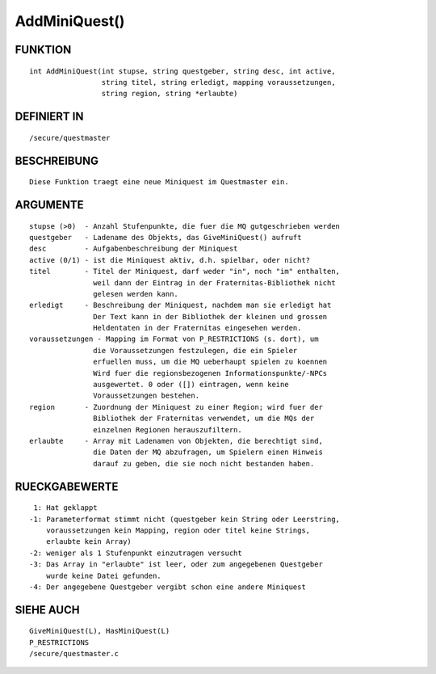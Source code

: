AddMiniQuest()
==============

FUNKTION
--------
::

    int AddMiniQuest(int stupse, string questgeber, string desc, int active,
                     string titel, string erledigt, mapping voraussetzungen,
                     string region, string *erlaubte)

DEFINIERT IN
------------
::

    /secure/questmaster

BESCHREIBUNG
------------
::

    Diese Funktion traegt eine neue Miniquest im Questmaster ein.

ARGUMENTE
---------
::

    stupse (>0)  - Anzahl Stufenpunkte, die fuer die MQ gutgeschrieben werden
    questgeber   - Ladename des Objekts, das GiveMiniQuest() aufruft
    desc         - Aufgabenbeschreibung der Miniquest
    active (0/1) - ist die Miniquest aktiv, d.h. spielbar, oder nicht?
    titel        - Titel der Miniquest, darf weder "in", noch "im" enthalten,
                   weil dann der Eintrag in der Fraternitas-Bibliothek nicht
                   gelesen werden kann.
    erledigt     - Beschreibung der Miniquest, nachdem man sie erledigt hat
                   Der Text kann in der Bibliothek der kleinen und grossen
                   Heldentaten in der Fraternitas eingesehen werden.
    voraussetzungen - Mapping im Format von P_RESTRICTIONS (s. dort), um
                   die Voraussetzungen festzulegen, die ein Spieler 
                   erfuellen muss, um die MQ ueberhaupt spielen zu koennen
                   Wird fuer die regionsbezogenen Informationspunkte/-NPCs
                   ausgewertet. 0 oder ([]) eintragen, wenn keine 
                   Voraussetzungen bestehen.
    region       - Zuordnung der Miniquest zu einer Region; wird fuer der
                   Bibliothek der Fraternitas verwendet, um die MQs der
                   einzelnen Regionen herauszufiltern.
    erlaubte     - Array mit Ladenamen von Objekten, die berechtigt sind,
                   die Daten der MQ abzufragen, um Spielern einen Hinweis
                   darauf zu geben, die sie noch nicht bestanden haben.

RUECKGABEWERTE
--------------
::

     1: Hat geklappt
    -1: Parameterformat stimmt nicht (questgeber kein String oder Leerstring,
        voraussetzungen kein Mapping, region oder titel keine Strings, 
        erlaubte kein Array)
    -2: weniger als 1 Stufenpunkt einzutragen versucht
    -3: Das Array in "erlaubte" ist leer, oder zum angegebenen Questgeber
        wurde keine Datei gefunden.
    -4: Der angegebene Questgeber vergibt schon eine andere Miniquest

SIEHE AUCH
----------
::

    GiveMiniQuest(L), HasMiniQuest(L)
    P_RESTRICTIONS
    /secure/questmaster.c


